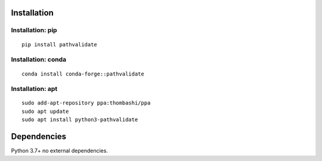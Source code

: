 Installation
============
Installation: pip
------------------------------
::

    pip install pathvalidate

Installation: conda
------------------------------
::

    conda install conda-forge::pathvalidate

Installation: apt
------------------------------
::

    sudo add-apt-repository ppa:thombashi/ppa
    sudo apt update
    sudo apt install python3-pathvalidate


Dependencies
============
Python 3.7+
no external dependencies.
